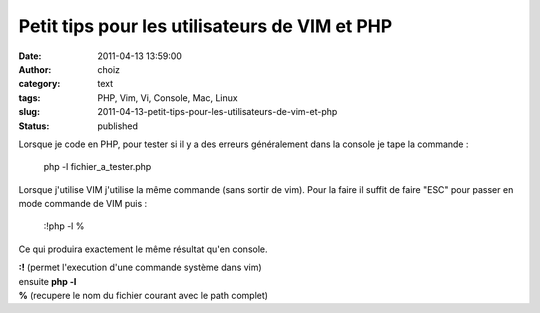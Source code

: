 Petit tips pour les utilisateurs de VIM et PHP
##############################################
:date: 2011-04-13 13:59:00
:author: choiz
:category: text
:tags: PHP, Vim, Vi, Console, Mac, Linux
:slug: 2011-04-13-petit-tips-pour-les-utilisateurs-de-vim-et-php
:status: published

Lorsque je code en PHP, pour tester si il y a des erreurs généralement
dans la console je tape la commande :

    php -l fichier\_a\_tester.php

Lorsque j'utilise VIM j'utilise la même commande (sans sortir de vim).
Pour la faire il suffit de faire "ESC" pour passer en mode commande de
VIM puis :

    :!php -l %

Ce qui produira exactement le même résultat qu'en console.

| **:!** (permet l'execution d'une commande système dans vim)
| ensuite **php -l**
| **%** (recupere le nom du fichier courant avec le path complet)

